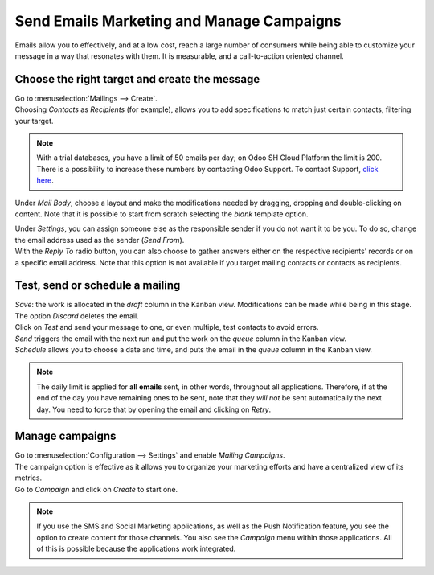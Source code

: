 ==========================================
Send Emails Marketing and Manage Campaigns
==========================================

Emails allow you to effectively, and at a low cost, reach a large number of consumers while being
able to customize your message in a way that resonates with them. It is measurable, and a
call-to-action oriented channel.

Choose the right target and create the message
==============================================

| Go to :menuselection:`Mailings --> Create`.
| Choosing *Contacts* as *Recipients* (for example), allows you to add specifications to match
  just certain contacts, filtering your target.

.. image:: media/sendemails1.png
   :align: center
   :alt: Send mass mailing in Odoo Email Marketing

.. note::
   With a trial databases, you have a limit of 50 emails per day; on Odoo SH Cloud
   Platform the limit is 200. There is a possibility to increase these numbers by contacting Odoo
   Support. To contact Support, `click here <https://www.odoo.com/help>`_.

Under *Mail Body*, choose a layout and make the modifications needed by dragging, dropping and
double-clicking on content. Note that it is possible to start from scratch selecting the *blank*
template option.

.. image:: media/sendemails2.png
   :align: center
   :alt: Send mass mailing in Odoo Email Marketing

| Under *Settings*, you can assign someone else as the responsible sender if you do not want it to
  be you. To do so, change the email address used as the sender (*Send From*).
| With the *Reply To* radio button, you can also choose to gather answers either on the respective
  recipients’ records or on a specific email address. Note that this option is not available if you
  target mailing contacts or contacts as recipients.

.. image:: media/sendemails3.png
   :align: center
   :height: 400
   :alt: Send mass mailing in Odoo Email Marketing

Test, send or schedule a mailing
================================

.. image:: media/sendemails4.png
   :align: center
   :height: 350
   :alt: Send mass mailing in Odoo Email Marketing

| *Save*: the work is allocated in the *draft* column in the Kanban view. Modifications can be
  made while being in this stage. The option *Discard* deletes the email.
| Click on *Test* and send your message to one, or even multiple, test contacts to avoid errors.
| *Send* triggers the email with the next run and put the work on the *queue* column in the
  Kanban view.
| *Schedule* allows you to choose a date and time, and puts the email in the *queue* column in
  the Kanban view.

.. note::
   The daily limit is applied for **all emails** sent, in other words, throughout all applications.
   Therefore, if at the end of the day you have remaining ones to be sent, note that they *will not*
   be sent automatically the next day. You need to force that by opening the email and
   clicking on *Retry*.

Manage campaigns
================

| Go to :menuselection:`Configuration --> Settings` and enable *Mailing Campaigns*.
| The campaign option is effective as it allows you to organize your marketing efforts and have a
  centralized view of its metrics.
| Go to *Campaign* and click on *Create* to start one.

.. image:: media/sendemails5.png
   :align: center
   :height: 300
   :alt: manage campaigns in Odoo Email Marketing

.. note::
   If you use the SMS and Social Marketing applications, as well as the Push Notification feature,
   you see the option to create content for those channels. You also see the *Campaign*
   menu within those applications. All of this is possible because the applications work integrated.

.. seealso::
   - :doc:`../../discuss/email_servers`
   - :doc:`../../social_marketing/overview/campaigns`

